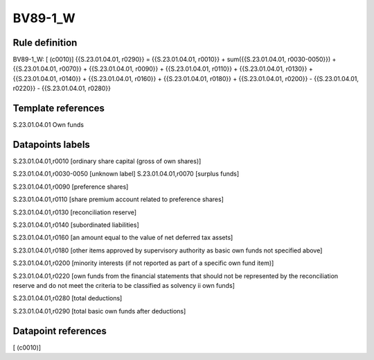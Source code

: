 ========
BV89-1_W
========

Rule definition
---------------

BV89-1_W: [ (c0010)] {{S.23.01.04.01, r0290}} = {{S.23.01.04.01, r0010}} + sum({{S.23.01.04.01, r0030-0050}}) + {{S.23.01.04.01, r0070}} + {{S.23.01.04.01, r0090}} + {{S.23.01.04.01, r0110}} + {{S.23.01.04.01, r0130}} + {{S.23.01.04.01, r0140}} + {{S.23.01.04.01, r0160}} + {{S.23.01.04.01, r0180}} + {{S.23.01.04.01, r0200}} - {{S.23.01.04.01, r0220}} - {{S.23.01.04.01, r0280}}


Template references
-------------------

S.23.01.04.01 Own funds


Datapoints labels
-----------------

S.23.01.04.01,r0010 [ordinary share capital (gross of own shares)]

S.23.01.04.01,r0030-0050 [unknown label]
S.23.01.04.01,r0070 [surplus funds]

S.23.01.04.01,r0090 [preference shares]

S.23.01.04.01,r0110 [share premium account related to preference shares]

S.23.01.04.01,r0130 [reconciliation reserve]

S.23.01.04.01,r0140 [subordinated liabilities]

S.23.01.04.01,r0160 [an amount equal to the value of net deferred tax assets]

S.23.01.04.01,r0180 [other items approved by supervisory authority as basic own funds not specified above]

S.23.01.04.01,r0200 [minority interests (if not reported as part of a specific own fund item)]

S.23.01.04.01,r0220 [own funds from the financial statements that should not be represented by the reconciliation reserve and do not meet the criteria to be classified as solvency ii own funds]

S.23.01.04.01,r0280 [total deductions]

S.23.01.04.01,r0290 [total basic own funds after deductions]



Datapoint references
--------------------

[ (c0010)]